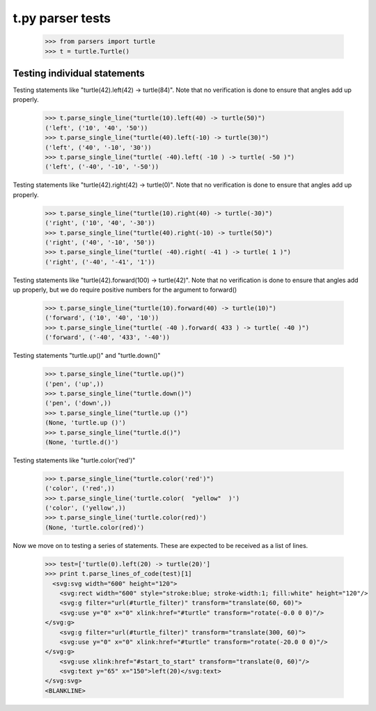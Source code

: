 t.py parser tests
========================


    >>> from parsers import turtle
    >>> t = turtle.Turtle()


Testing individual statements
-----------------------------

Testing statements like "turtle(42).left(42) -> turtle(84)".  Note that no
verification is done to ensure that angles add up properly.

    >>> t.parse_single_line("turtle(10).left(40) -> turtle(50)")
    ('left', ('10', '40', '50'))
    >>> t.parse_single_line("turtle(40).left(-10) -> turtle(30)")
    ('left', ('40', '-10', '30'))
    >>> t.parse_single_line("turtle( -40).left( -10 ) -> turtle( -50 )")
    ('left', ('-40', '-10', '-50'))

Testing statements like "turtle(42).right(42) -> turtle(0)". Note that no
verification is done to ensure that angles add up properly.

    >>> t.parse_single_line("turtle(10).right(40) -> turtle(-30)")
    ('right', ('10', '40', '-30'))
    >>> t.parse_single_line("turtle(40).right(-10) -> turtle(50)")
    ('right', ('40', '-10', '50'))
    >>> t.parse_single_line("turtle( -40).right( -41 ) -> turtle( 1 )")
    ('right', ('-40', '-41', '1'))

Testing statements like "turtle(42).forward(100) -> turtle(42)". Note that no
verification is done to ensure that angles add up properly, but we do
require positive numbers for the argument to forward()

    >>> t.parse_single_line("turtle(10).forward(40) -> turtle(10)")
    ('forward', ('10', '40', '10'))
    >>> t.parse_single_line("turtle( -40 ).forward( 433 ) -> turtle( -40 )")
    ('forward', ('-40', '433', '-40'))


Testing statements "turtle.up()" and "turtle.down()"

    >>> t.parse_single_line("turtle.up()")
    ('pen', ('up',))
    >>> t.parse_single_line("turtle.down()")
    ('pen', ('down',))
    >>> t.parse_single_line("turtle.up ()")
    (None, 'turtle.up ()')
    >>> t.parse_single_line("turtle.d()")
    (None, 'turtle.d()')

Testing statements like "turtle.color('red')"

    >>> t.parse_single_line("turtle.color('red')")
    ('color', ('red',))
    >>> t.parse_single_line('turtle.color(  "yellow"  )')
    ('color', ('yellow',))
    >>> t.parse_single_line('turtle.color(red)')
    (None, 'turtle.color(red)')


Now we move on to testing a series of statements. These are expected to
be received as a list of lines.




    >>> test=['turtle(0).left(20) -> turtle(20)']
    >>> print t.parse_lines_of_code(test)[1]
      <svg:svg width="600" height="120">
        <svg:rect width="600" style="stroke:blue; stroke-width:1; fill:white" height="120"/>
        <svg:g filter="url(#turtle_filter)" transform="translate(60, 60)">
        <svg:use y="0" x="0" xlink:href="#turtle" transform="rotate(-0.0 0 0)"/>
    </svg:g>
        <svg:g filter="url(#turtle_filter)" transform="translate(300, 60)">
        <svg:use y="0" x="0" xlink:href="#turtle" transform="rotate(-20.0 0 0)"/>
    </svg:g>
        <svg:use xlink:href="#start_to_start" transform="translate(0, 60)"/>
        <svg:text y="65" x="150">left(20)</svg:text>
    </svg:svg>
    <BLANKLINE>
